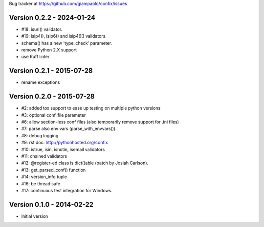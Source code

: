 Bug tracker at https://github.com/giampaolo/confix/issues

Version 0.2.2 - 2024-01-24
==========================

- #18: isurl() validator.
- #19: isip4(), isip6() and isip46() validators.
- schema() has a new 'type_check' parameter.
- remove Python 2.X support
- use Ruff linter

Version 0.2.1 - 2015-07-28
==========================

- rename exceptions

Version 0.2.0 - 2015-07-28
==========================

- #2: added tox support to ease up testing on multiple python versions
- #3: optional conf_file parameter
- #6: allow section-less conf files (also temporarily remove support for .ini
  files)
- #7: parse also env vars (parse_with_envvars()).
- #8: debug logging.
- #9: rst doc: http://pythonhosted.org/confix
- #10: istrue, isin, isnotin, isemail validators
- #11: chained validators
- #12: @register-ed class is dict()able (patch by Josiah Carlson).
- #13: get_parsed_conf() function
- #14: version_info tuple
- #16: be thread safe
- #17: continuous test integration for Windows.

Version 0.1.0 - 2014-02-22
==========================

- Initial version
